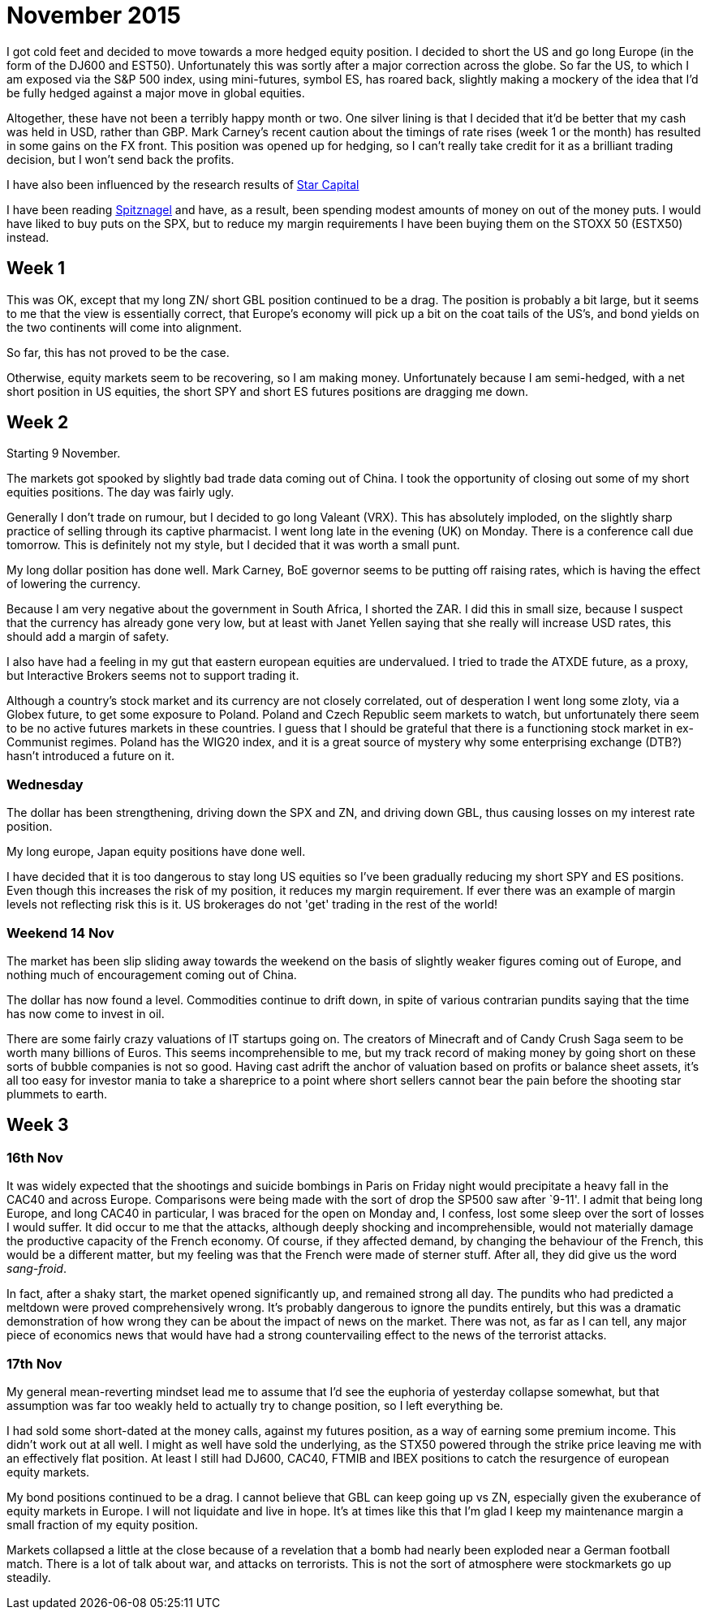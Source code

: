 = November 2015

I got cold feet and decided to move towards a more hedged equity position. I decided to short the US and go long Europe (in the form of the DJ600 and EST50). Unfortunately this was sortly after a major correction across the globe. So far the US, to which I am exposed via the S&P 500 index, using mini-futures, symbol ES, has roared back, slightly making a mockery of the idea that I'd be fully hedged against a major move in global equities. 

Altogether, these have not been a terribly happy month or two. One silver lining is that I decided that it'd be better that my cash was held in USD, rather than GBP. Mark Carney's recent caution about the timings of rate rises (week 1 or the month) has resulted in some gains on the FX front. This position was opened up for hedging, so I can't really take credit for it as a brilliant trading decision, but I won't send back the profits.

I have also been influenced by the research results of <<{{book.bibliography}}#star-capital, Star Capital>>

I have been reading <<{{book.bibliography}}#spitznagel, Spitznagel>> and have, as a result, been spending modest amounts of money on out of the money puts. I would have liked to buy puts on the SPX, but to reduce my margin requirements I have been buying them on the STOXX 50 (ESTX50) instead.

 

== Week 1 

This was OK, except that my long ZN/ short GBL position continued to be a drag. 
The position is probably a bit large, but it seems to me that the view is essentially correct, that Europe's economy will pick up a bit on the coat tails of the US's, and bond yields on the two continents will come into alignment.

So far, this has not proved to be the case.

Otherwise, equity markets seem to be recovering, so I am making money. Unfortunately because I am semi-hedged, with a net short position in US equities, the short SPY and short ES futures positions are dragging me down.


== Week 2

Starting 9 November.

The markets got spooked by slightly bad trade data coming out of China. I took the opportunity of closing out some of my short equities positions. The day was fairly ugly.

Generally I don't trade on rumour, but I decided to go long Valeant (VRX). This has absolutely imploded, on the slightly sharp practice of selling through its captive pharmacist. I went long late in the evening (UK) on Monday. There is a conference call due tomorrow. This is definitely not my style, but I decided that it was worth a small punt.

My long dollar position has done well. Mark Carney, BoE governor seems to be putting off raising rates, which is having the effect of lowering the currency.

Because I am very negative about the government in South Africa, I shorted the ZAR. I did this in small size, because I suspect that the currency has already gone very low, but at least with Janet Yellen saying that she really will increase USD rates, this should add a margin of safety.

I also have had a feeling in my gut that eastern european equities are undervalued. I tried to trade the ATXDE future, as a proxy, but Interactive Brokers seems not to support trading it.

Although a country's stock market and its currency are not closely correlated, out of desperation I went long some zloty, via a Globex future, to get some exposure to Poland. Poland and Czech Republic seem markets to watch, but unfortunately there seem to be no active futures markets in these countries. I guess that I should be grateful that there is a functioning stock market in ex-Communist regimes. Poland has the WIG20 index, and it is a great source of mystery why some enterprising exchange (DTB?) hasn't introduced a future on it.

=== Wednesday

The dollar has been strengthening, driving down the SPX and ZN, and driving down GBL, thus causing losses on my interest rate position.

My long europe, Japan equity positions have done well.

I have decided that it is too dangerous to stay long US equities so I've been gradually reducing my short SPY and ES positions. Even though this increases the risk of my position, it reduces my margin requirement. If ever there was an example of margin levels not reflecting risk this is it. US brokerages do not 'get' trading in the rest of the world!

=== Weekend 14 Nov
The market has been slip sliding away towards the weekend on the basis of slightly weaker figures coming out of Europe, and nothing much of encouragement coming out of China.

The dollar has now found a level. Commodities continue to drift down, in spite of various contrarian pundits saying that the time has now come to invest in oil.

There are some fairly crazy valuations of IT startups going on. The creators of Minecraft and of Candy Crush Saga seem to be worth many billions of Euros. This seems incomprehensible to me, but my track record of making money by going short on these sorts of bubble companies is not so good. Having cast adrift the anchor of valuation based on profits or balance sheet assets, it's all too easy for investor mania to take a shareprice to a point where short sellers cannot bear the pain before the shooting star plummets to earth.

== Week 3

=== 16th Nov
It was widely expected that the shootings and suicide bombings in Paris on Friday night would precipitate a heavy fall in the CAC40 and across Europe. Comparisons were being made with the sort of drop the SP500 saw after `9-11'. I admit that being long Europe, and long CAC40 in particular, I was braced for the open on Monday and, I confess, lost some sleep over the sort of losses I would suffer. It did occur to me that the attacks, although deeply shocking and incomprehensible, would not materially damage the productive capacity of the French economy. Of course, if they affected demand, by changing the behaviour of the French, this would be a different matter, but my feeling was that the French were made of sterner stuff. After all, they did give us the word _sang-froid_.

In fact, after a shaky start, the market opened significantly up, and remained strong all day. 
The pundits who had predicted a meltdown were proved comprehensively wrong. 
It's probably dangerous to ignore the pundits entirely, but this was a dramatic demonstration of how wrong they can be about the impact of news on the market. There was not, as far as I can tell, any major piece of economics news that would have had a strong countervailing effect to the news of the terrorist attacks.

=== 17th Nov
My general mean-reverting mindset lead me to assume that I'd see the euphoria of yesterday collapse somewhat, but that assumption was far too weakly held to actually try to change position, so I left everything be.

I had sold some short-dated at the money calls, against my futures position, as a way of earning some premium income. This didn't work out at all well. I might as well have sold the underlying, as the STX50 powered through the strike price leaving me with an effectively flat position. At least I still had DJ600, CAC40, FTMIB and IBEX positions to catch the resurgence of european equity markets.

My bond positions continued to be a drag. I cannot believe that GBL can keep going up vs ZN, especially given the exuberance of equity markets in Europe. 
I will not liquidate and live in hope. It's at times like this that I'm glad I keep my maintenance margin a small fraction of my equity position.

Markets collapsed a little at the close because of a revelation that a bomb had nearly been exploded near a German football match. There is a lot of talk about war, and attacks on terrorists. This is not the sort of atmosphere were stockmarkets go up steadily.











